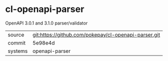 * cl-openapi-parser

OpenAPI 3.0.1 and 3.1.0 parser/validator

|---------+------------------------------------------------------|
| source  | git:https://github.com/pokepay/cl-openapi-parser.git |
| commit  | 5e98e4d                                              |
| systems | openapi-parser                                       |
|---------+------------------------------------------------------|
